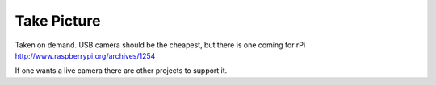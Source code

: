 .. _picture:

Take Picture
============

Taken on demand. USB camera should be the cheapest, but there is one coming 
for rPi http://www.raspberrypi.org/archives/1254

If one wants a live camera there are other projects to support it.
